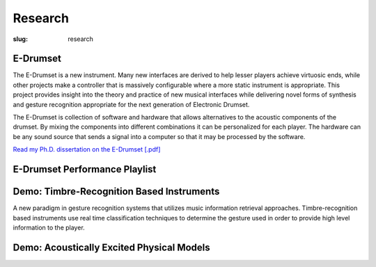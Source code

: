 Research
#############
:slug: research 

E-Drumset
---------

.. image:: /img/AdamTindaleSonicBoom.jpg

The E-Drumset is a new instrument. Many new interfaces are derived to help lesser players achieve virtuosic ends, while other projects make a controller that is massively configurable where a more static instrument is appropriate. This project provides insight into the theory and practice of new musical interfaces while delivering novel forms of synthesis and gesture recognition appropriate for the next generation of Electronic Drumset.

The E-Drumset is collection of software and hardware that allows alternatives to the acoustic components of the drumset. By mixing the components into different combinations it can be personalized for each player. The hardware can be any sound source that sends a signal into a computer so that it may be processed by the software.

`Read my Ph.D. dissertation on the E-Drumset [.pdf] </media/files/thesis.pdf>`_

E-Drumset Performance Playlist
------------------------------

.. raw:: html

    <div class="videoWrapper">
        <iframe width="640" height="510" src="https://www.youtube.com/embed/videoseries?list=PLN1f2hQ8w34giWFzh8u_WXTEKSW_TEO1F" frameborder="0" allowfullscreen></iframe>
    </div>


Demo: Timbre-Recognition Based Instruments
------------------------------------------

A new paradigm in gesture recognition systems that utilizes music information retrieval approaches. Timbre-recognition based instruments use real time classification techniques to determine the gesture used in order to provide high level information to the player.


.. raw:: html

    <div class="videoWrapper">
        <iframe title="YouTube video player" width="640" height="510" src="http://www.youtube.com/embed/8wiG4dcH9JM" frameborder="0" allowfullscreen></iframe>
    </div>

Demo: Acoustically Excited Physical Models
------------------------------------------

.. raw:: html

    <div class="videoWrapper">
        <iframe title="YouTube video player" width="640" height="510" src="http://www.youtube.com/embed/4KfCGhccbdw" frameborder="0" allowfullscreen></iframe>
    </div>
